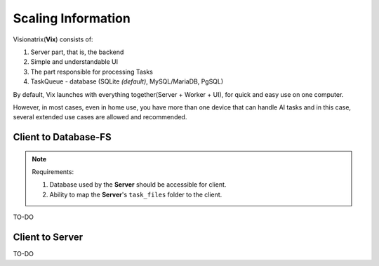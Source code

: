Scaling Information
===================

Visionatrix(**Vix**) consists of:

1. Server part, that is, the backend
2. Simple and understandable UI
3. The part responsible for processing Tasks
4. TaskQueue - database (SQLite *(default)*, MySQL/MariaDB, PgSQL)

By default, Vix launches with everything together(Server + Worker + UI), for quick and easy use on one computer.

However, in most cases, even in home use, you have more than one device that can handle AI tasks and in this case,
several extended use cases are allowed and recommended.

Client to Database-FS
"""""""""""""""""""""

.. note:: Requirements:

    1. Database used by the **Server** should be accessible for client.
    2. Ability to map the **Server**'s ``task_files`` folder to the client.

TO-DO


Client to Server
""""""""""""""""

TO-DO
